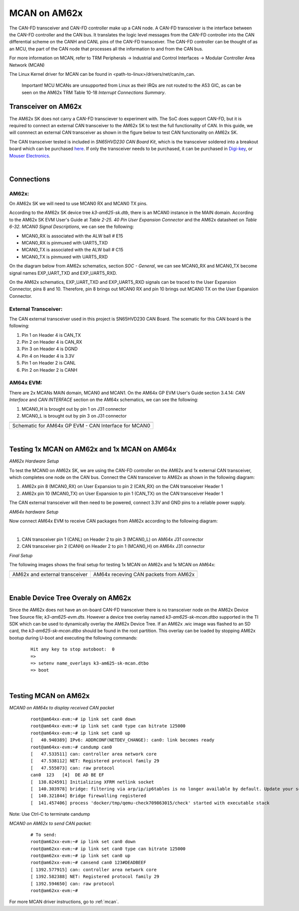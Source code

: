 
.. _mcan-on-am62x:

MCAN on AM62x
==========================

The CAN-FD transceiver and CAN-FD controller make up a CAN node. A CAN-FD transceiver is the interface between the CAN-FD controller and
the CAN bus. It translates the logic level messages from the CAN-FD controller into the CAN differential scheme on the CANH and
CANL pins of the CAN-FD transceiver. The CAN-FD controller can be thought of as an MCU, the part of the CAN node that processes all the
information to and from the CAN bus.

.. Image:: /images/mcan-environment.JPG
        :scale: 40%

For more information on MCAN, refer to TRM Peripherals -> Industrial and Control Interfaces -> Modular Controller Area Network (MCAN)

The Linux Kernel driver for MCAN can be found in <path-to-linux>/drivers/net/can/m_can.

        Important! MCU MCANs are unsupported from Linux as their IRQs are not routed to the A53 GIC, as can be seen on the AM62x TRM
        Table 10-18 `Interrupt Connections Summary`.

Transceiver on AM62x
-------------------------
The AM62x SK does not carry a CAN-FD transciever to experiment with. The SoC does support CAN-FD, but it is required to connect an external
CAN transceiver to the AM62x SK to test the full functionality of CAN. In this guide, we will connnect an external CAN transceiver as shown
in the figure below to test CAN functionality on AM62x SK.

The CAN transceiver tested is included in `SN65HVD230 CAN Board Kit`, which is the transceiver soldered into a breakout board which can be purchased
`here <https://a.co/d/aNM1gl2>`__. If only the transceiver needs to be purchased, it can be purchased in
`Digi-key <https://www.digikey.com/en/product-highlight/t/texas-instruments/sn65hvd23x-3-3-v-can-bus-transceivers?utm_adgroup=Texas%20Instruments&utm_source=google&utm_medium=cpc&utm_campaign=Dynamic%20Search_EN_Focus%20Suppliers&utm_term=&utm_content=Texas%20Instruments&gclid=Cj0KCQiAn4SeBhCwARIsANeF9DIfq0FYRUK0h1HCFLLR5baWVfSHr1EPhbWKQyS_PgpNWTNdgrmbcZ8aAgJZEALw_wcB>`__,
or `Mouser Electronics <https://www.mouser.com/c/semiconductors/interface-ics/can-interface-ic/?m=Texas%20Instruments&series=SN65HVD230>`__.

.. Image:: /images/mcan-external-transceiver.jpg
        :scale: 30%

|

Connections
---------------
AM62x:
______

On AM62x SK we will need to use MCAN0 RX and MCAN0 TX pins.

According to the AM62x SK device tree `k3-am625-sk.dtb`, there is an MCAN0 instance in the MAIN domain. According to the AM62x SK EVM User's
Guide at `Table 2-25. 40 Pin User Expansion Connector` and the AM62x datasheet on `Table 6-32. MCAN0 Signal Descriptions`, we can see the
following:

- MCAN0_RX is associated with the ALW ball # E15
- MCAN0_RX is pinmuxed with UART5_TXD
- MCAN0_TX is associated with the ALW ball # C15
- MCAN0_TX is pinmuxed with UART5_RXD

.. Image:: /images/mcan-signal-descriptions.JPG
        :scale: 70%
.. Image:: /images/mcan-pin-attributes.JPG
        :scale: 60%

On the diagram below from AM62x schematics, section `SOC - General`, we can see MCAN0_RX and MCAN0_TX become signal names EXP_UART_TXD and
EXP_UART5_RXD.

.. Image:: /images/mcan-schematic-soc-general.JPG
        :scale: 60%


On the AM62x schematics, EXP_UART_TXD and EXP_UART5_RXD signals can be traced to the User Expansion Connector, pins 8 and 10. Therefore, pin
8 brings out MCAN0 RX and pin 10 brings out MCAN0 TX on the User Expansion Connector.

.. Image:: /images/mcan-schematic-user-expansion.JPG
        :scale: 50%

External Transceiver:
________________________

The CAN external transceiver used in this project is SN65HVD230 CAN Board. The scematic for this CAN board is the following:

.. Image:: /images/mcan-schematic-external-transceiver.PNG
        :scale: 50%

#. Pin 1 on Header 4 is CAN_TX
#. Pin 2 on Header 4 is CAN_RX
#. Pin 3 on Header 4 is DGND
#. Pin 4 on Header 4 is 3.3V
#. Pin 1 on Header 2 is CANL
#. Pin 2 on Header 2 is CANH

AM64x EVM:
__________

There are 2x MCANs MAIN domain, MCAN0 and MCAN1. On the AM64x GP EVM User's Guide section 3.4.14: `CAN Interface` and `CAN INTERFACE`
section on the AM64x schematics, we can see the following:

#. MCAN0_H is brought out by pin 1 on J31 connector
#. MCAN0_L is brought out by pin 3 on J31 connector

+------------------------------------------------------+
| .. Image:: /images/mcan-schematic-can-interface.JPG  |
|                 :width: 380px                        |
|                 :align: center                       |
+------------------------------------------------------+
| Schematic for AM64x GP EVM - CAN Interface for MCAN0 |
+------------------------------------------------------+

|

Testing 1x MCAN on AM62x and 1x MCAN on AM64x
--------------------------------------------------------

*AM62x Hardware Setup*

To test the MCAN0 on AM62x SK, we are using the CAN-FD controller on the AM62x and 1x external CAN transceiver, which completes one node on the CAN bus.
Connect the CAN transceiver to AM62x as shown in the following diagram:

.. Image:: /images/mcan-diagram-am62x-transceiver-am64x.png

#. AM62x pin 8 (MCAN0_RX) on User Expansion to pin 2 (CAN_RX) on the CAN transceiver Header 1
#. AM62x pin 10 (MCAN0_TX) on User Expansion to pin 1 (CAN_TX) on the CAN transceiver Header 1

The CAN external transceiver will then need to be powered, connect 3.3V and GND pins to a reliable power supply.

*AM64x hardware Setup*

Now connect AM64x EVM to receive CAN packages from AM62x according to the following diagram:

.. Image:: /images/mcan-diagram-evm-to-evm.png
|

#. CAN transceiver pin 1 (CANL) on Header 2 to pin 3 (MCAN0_L) on AM64x J31 connector
#. CAN transceiver pin 2 (CANH) on Header 2 to pin 1 (MCAN0_H) on AM64x J31 connector

*Final Setup*

The following images shows the final setup for testing 1x MCAN on AM62x and 1x MCAN on AM64x:

+-----------------------------------+---------------------------------------+
| .. Image:: /images/mcan-test0.JPG | .. Image:: /images/mcan-test1.JPG     |
|       :width: 380px               |       :width: 380px                   |
|       :align: center              |       :align: center                  |
+-----------------------------------+---------------------------------------+
| AM62x and external transceiver    | AM64x receving CAN packets from AM62x |
+-----------------------------------+---------------------------------------+

|

Enable Device Tree Overaly on AM62x
---------------------------------------------

Since the AM62x does not have an on-board CAN-FD transceiver there is no transceiver node on the AM62x Device Tree Source file; `k3-am625-evm.dts`.
However a device tree overlay named `k3-am625-sk-mcan.dtbo` supported in the TI SDK which can be used to dynamically overlay the AM62x Device Tree.
If an AM62x .wic image was flashed to an SD card, the `k3-am625-sk-mcan.dtbo` should be found in the root partition. This overlay can be loaded by
stopping AM62x bootup during U-boot and executing the following commands:

    ::

        Hit any key to stop autoboot:  0
        =>
        => setenv name_overlays k3-am625-sk-mcan.dtbo
        => boot

|

Testing MCAN on AM62x
-------------------------

*MCAN0 on AM64x to display received CAN packet*

    ::

        root@am64xx-evm:~# ip link set can0 down
        root@am64xx-evm:~# ip link set can0 type can bitrate 125000
        root@am64xx-evm:~# ip link set can0 up
        [   40.940389] IPv6: ADDRCONF(NETDEV_CHANGE): can0: link becomes ready
        root@am64xx-evm:~# candump can0
        [   47.533511] can: controller area network core
        [   47.538112] NET: Registered protocol family 29
        [   47.555073] can: raw protocol
        can0  123   [4]  DE AD BE EF
        [  138.824591] Initializing XFRM netlink socket
        [  140.303978] bridge: filtering via arp/ip/ip6tables is no longer available by default. Update your scripts to load br_netfilter if you need this.
        [  140.321844] Bridge firewalling registered
        [  141.457406] process 'docker/tmp/qemu-check709863015/check' started with executable stack

Note: Use Ctrl-C to terminate candump

*MCAN0 on AM62x to send CAN packet:*

    ::

        # To send:
        root@am62xx-evm:~# ip link set can0 down
        root@am62xx-evm:~# ip link set can0 type can bitrate 125000
        root@am62xx-evm:~# ip link set can0 up
        root@am62xx-evm:~# cansend can0 123#DEADBEEF
        [ 1392.577915] can: controller area network core
        [ 1392.582388] NET: Registered protocol family 29
        [ 1392.594650] can: raw protocol
        root@am62xx-evm:~#

For more MCAN driver instructions, go to :ref:`mcan`.